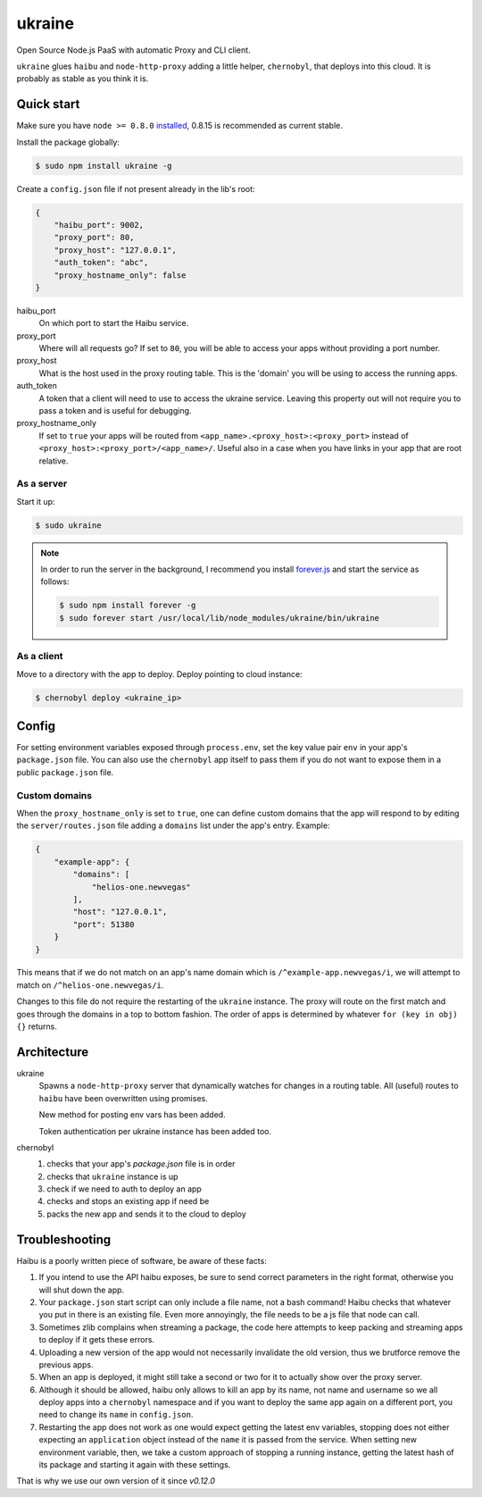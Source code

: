 ukraine
=========

Open Source Node.js PaaS with automatic Proxy and CLI client.

``ukraine`` glues ``haibu`` and ``node-http-proxy`` adding a little helper, ``chernobyl``, that deploys into this cloud. It is probably as stable as you think it is.

.. image:: https://raw.github.com/radekstepan/ukraine/master/example.png

Quick start
-----------

Make sure you have ``node >= 0.8.0`` `installed <https://github.com/joyent/node/blob/master/README.md#to-build>`_, 0.8.15 is recommended as current stable.

Install the package globally:

.. code-block:: bash

    $ sudo npm install ukraine -g

Create a ``config.json`` file if not present already in the lib's root:

.. code-block:: json

    {
        "haibu_port": 9002,
        "proxy_port": 80,
        "proxy_host": "127.0.0.1",
        "auth_token": "abc",
        "proxy_hostname_only": false
    }

haibu_port
    On which port to start the Haibu service.
proxy_port
    Where will all requests go? If set to ``80``, you will be able to access your apps without providing a port number.
proxy_host
    What is the host used in the proxy routing table. This is the 'domain' you will be using to access the running apps.
auth_token
    A token that a client will need to use to access the ukraine service. Leaving this property out will not require you to pass a token and is useful for debugging.
proxy_hostname_only
    If set to ``true`` your apps will be routed from ``<app_name>.<proxy_host>:<proxy_port>`` instead of ``<proxy_host>:<proxy_port>/<app_name>/``. Useful also in a case when you have links in your app that are root relative.

As a server
~~~~~~~~~~~

Start it up:

.. code-block:: bash

    $ sudo ukraine

.. note::
    In order to run the server in the background, I recommend you install `forever.js <https://github.com/nodejitsu/forever>`_ and start the service as follows:

    .. code-block:: bash

        $ sudo npm install forever -g
        $ sudo forever start /usr/local/lib/node_modules/ukraine/bin/ukraine

As a client
~~~~~~~~~~~

Move to a directory with the app to deploy. Deploy pointing to cloud instance:

.. code-block:: bash

    $ chernobyl deploy <ukraine_ip>

Config
-----------

For setting environment variables exposed through ``process.env``, set the key value pair ``env`` in your app's ``package.json`` file. You can also use the ``chernobyl`` app itself to pass them if you do not want to expose them in a public ``package.json`` file.

Custom domains
~~~~~~~~~~~~~~

When the ``proxy_hostname_only`` is set to ``true``, one can define custom domains that the app will respond to by editing the ``server/routes.json`` file adding a ``domains`` list under the app's entry. Example:

.. code-block:: javascript

    {
        "example-app": {
            "domains": [
                "helios-one.newvegas"
            ],
            "host": "127.0.0.1",
            "port": 51380
        }
    }

This means that if we do not match on an app's name domain which is ``/^example-app.newvegas/i``, we will attempt to match on ``/^helios-one.newvegas/i``.

Changes to this file do not require the restarting of the ``ukraine`` instance. The proxy will route on the first match and goes through the domains in a top to bottom fashion. The order of apps is determined by whatever ``for (key in obj) {}`` returns.

Architecture
------------

ukraine
    Spawns a ``node-http-proxy`` server that dynamically watches for changes in a routing table. All (useful) routes to ``haibu`` have been overwritten using promises.
    
    New method for posting env vars has been added.

    Token authentication per ukraine instance has been added too.

chernobyl
    #. checks that your app's `package.json` file is in order
    #. checks that ``ukraine`` instance is up
    #. check if we need to auth to deploy an app
    #. checks and stops an existing app if need be
    #. packs the new app and sends it to the cloud to deploy

Troubleshooting
---------------

Haibu is a poorly written piece of software, be aware of these facts:

#. If you intend to use the API haibu exposes, be sure to send correct parameters in the right format, otherwise you will shut down the app.
#. Your ``package.json`` start script can only include a file name, not a bash command! Haibu checks that whatever you put in there is an existing file. Even more annoyingly, the file needs to be a js file that node can call.
#. Sometimes zlib complains when streaming a package, the code here attempts to keep packing and streaming apps to deploy if it gets these errors.
#. Uploading a new version of the app would not necessarily invalidate the old version, thus we brutforce remove the previous apps.
#. When an app is deployed, it might still take a second or two for it to actually show over the proxy server.
#. Although it should be allowed, haibu only allows to kill an app by its name, not name and username so we all deploy apps into a ``chernobyl`` namespace and if you want to deploy the same app again on a different port, you need to change its ``name`` in ``config.json``.
#. Restarting the app does not work as one would expect getting the latest env variables, stopping does not either expecting an ``application`` object instead of the ``name`` it is passed from the service. When setting new environment variable, then, we take a custom approach of stopping a running instance, getting the latest hash of its package and starting it again with these settings.

That is why we use our own version of it since `v0.12.0`
